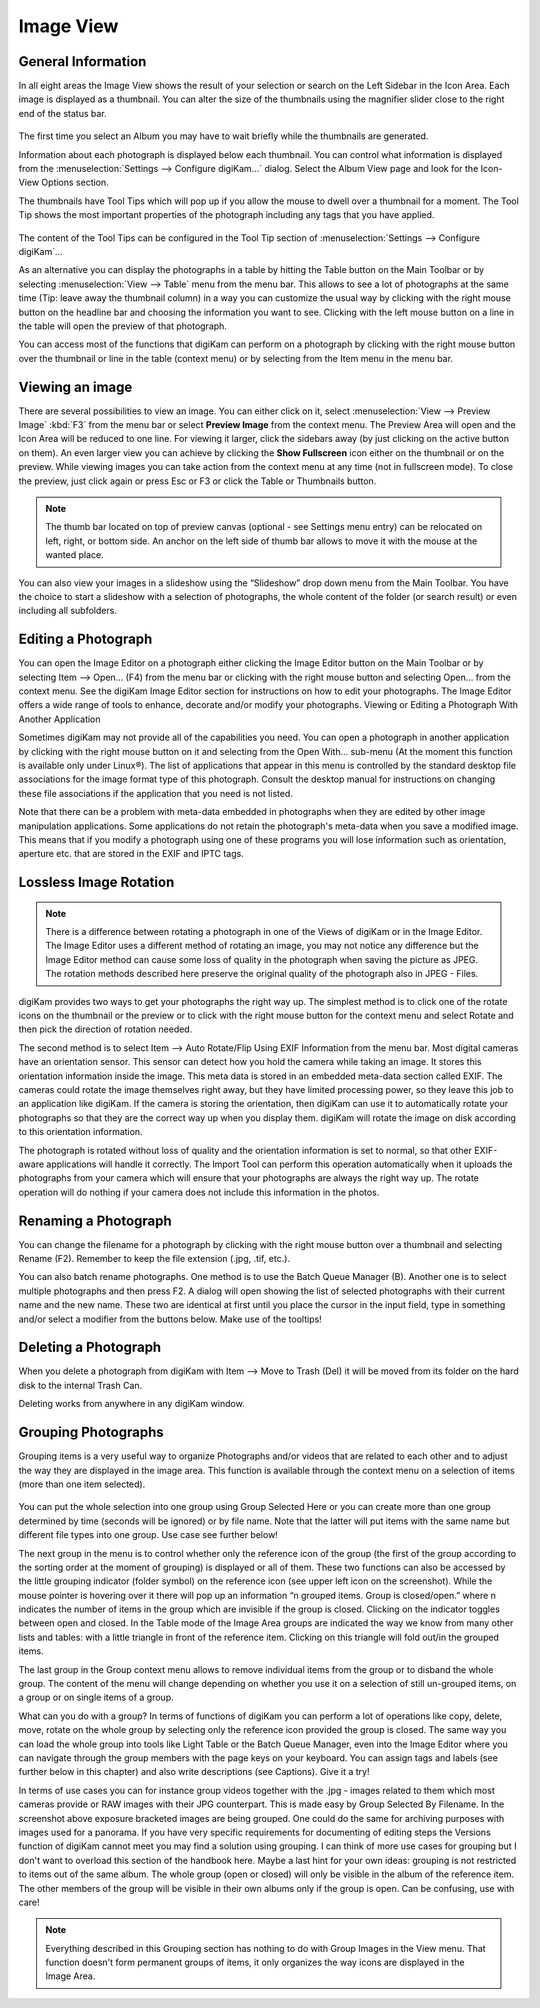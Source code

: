.. meta::
   :description: digiKam Main Window Image View
   :keywords: digiKam, documentation, user manual, photo management, open source, free, learn, easy

.. metadata-placeholder

   :authors: - digiKam Team (see Credits and License for details)

   :license: Creative Commons License SA 4.0

.. _image_view:

Image View
----------

General Information
~~~~~~~~~~~~~~~~~~~

In all eight areas the Image View shows the result of your selection or search on the Left Sidebar in the Icon Area. Each image is displayed as a thumbnail. You can alter the size of the thumbnails using the magnifier slider close to the right end of the status bar.

.. figure:: images/mainwindow_zoombuttons.webp

The first time you select an Album you may have to wait briefly while the thumbnails are generated.

Information about each photograph is displayed below each thumbnail. You can control what information is displayed from the :menuselection:`Settings --> Configure digiKam...` dialog. Select the Album View page and look for the Icon-View Options section.

The thumbnails have Tool Tips which will pop up if you allow the mouse to dwell over a thumbnail for a moment. The Tool Tip shows the most important properties of the photograph including any tags that you have applied.

.. figure:: images/mainwindow_tooltip.webp

The content of the Tool Tips can be configured in the Tool Tip section of :menuselection:`Settings --> Configure digiKam`...

As an alternative you can display the photographs in a table by hitting the Table button on the Main Toolbar or by selecting :menuselection:`View --> Table` menu from the menu bar. This allows to see a lot of photographs at the same time (Tip: leave away the thumbnail column) in a way you can customize the usual way by clicking with the right mouse button on the headline bar and choosing the information you want to see. Clicking with the left mouse button on a line in the table will open the preview of that photograph.

You can access most of the functions that digiKam can perform on a photograph by clicking with the right mouse button over the thumbnail or line in the table (context menu) or by selecting from the Item menu in the menu bar.

Viewing an image
~~~~~~~~~~~~~~~~

.. |icon_fullscreen| image:: images/mainwindow_icon_fullscreen.webp

There are several possibilities to view an image. You can either click on it, select :menuselection:`View --> Preview Image` :kbd:`F3` from the menu bar or select **Preview Image** from the context menu. The Preview Area will open and the Icon Area will be reduced to one line. For viewing it larger, click the sidebars away (by just clicking on the active button on them). An even larger view you can achieve by clicking the **Show Fullscreen** icon |icon_fullscreen| either on the thumbnail or on the preview. While viewing images you can take action from the context menu at any time (not in fullscreen mode). To close the preview, just click again or press Esc or F3 or click the Table or Thumbnails button.

.. figure:: images/mainwindow_preview.webp

.. note::

    The thumb bar located on top of preview canvas (optional - see Settings menu entry) can be relocated on left, right, or bottom side. An anchor on the left side of thumb bar allows to move it with the mouse at the wanted place.

You can also view your images in a slideshow using the “Slideshow” drop down menu from the Main Toolbar. You have the choice to start a slideshow with a selection of photographs, the whole content of the folder (or search result) or even including all subfolders.

Editing a Photograph
~~~~~~~~~~~~~~~~~~~~

You can open the Image Editor on a photograph either clicking the Image Editor button on the Main Toolbar or by selecting Item --> Open... (F4) from the menu bar or clicking with the right mouse button and selecting Open... from the context menu. See the digiKam Image Editor section for instructions on how to edit your photographs. The Image Editor offers a wide range of tools to enhance, decorate and/or modify your photographs.
Viewing or Editing a Photograph With Another Application

Sometimes digiKam may not provide all of the capabilities you need. You can open a photograph in another application by clicking with the right mouse button on it and selecting from the Open With... sub-menu (At the moment this function is available only under Linux®). The list of applications that appear in this menu is controlled by the standard desktop file associations for the image format type of this photograph. Consult the desktop manual for instructions on changing these file associations if the application that you need is not listed.

Note that there can be a problem with meta-data embedded in photographs when they are edited by other image manipulation applications. Some applications do not retain the photograph's meta-data when you save a modified image. This means that if you modify a photograph using one of these programs you will lose information such as orientation, aperture etc. that are stored in the EXIF and IPTC tags.

Lossless Image Rotation
~~~~~~~~~~~~~~~~~~~~~~~

.. note::

     There is a difference between rotating a photograph in one of the Views of digiKam or in the Image Editor. The Image Editor uses a different method of rotating an image, you may not notice any difference but the Image Editor method can cause some loss of quality in the photograph when saving the picture as JPEG. The rotation methods described here preserve the original quality of the photograph also in JPEG - Files. 

digiKam provides two ways to get your photographs the right way up. The simplest method is to click one of the rotate icons on the thumbnail or the preview or to click with the right mouse button for the context menu and select Rotate and then pick the direction of rotation needed.

The second method is to select Item --> Auto Rotate/Flip Using EXIF Information from the menu bar. Most digital cameras have an orientation sensor. This sensor can detect how you hold the camera while taking an image. It stores this orientation information inside the image. This meta data is stored in an embedded meta-data section called EXIF. The cameras could rotate the image themselves right away, but they have limited processing power, so they leave this job to an application like digiKam. If the camera is storing the orientation, then digiKam can use it to automatically rotate your photographs so that they are the correct way up when you display them. digiKam will rotate the image on disk according to this orientation information.

The photograph is rotated without loss of quality and the orientation information is set to normal, so that other EXIF-aware applications will handle it correctly. The Import Tool can perform this operation automatically when it uploads the photographs from your camera which will ensure that your photographs are always the right way up. The rotate operation will do nothing if your camera does not include this information in the photos.

Renaming a Photograph
~~~~~~~~~~~~~~~~~~~~~

You can change the filename for a photograph by clicking with the right mouse button over a thumbnail and selecting Rename (F2). Remember to keep the file extension (.jpg, .tif, etc.).

You can also batch rename photographs. One method is to use the Batch Queue Manager (B). Another one is to select multiple photographs and then press F2. A dialog will open showing the list of selected photographs with their current name and the new name. These two are identical at first until you place the cursor in the input field, type in something and/or select a modifier from the buttons below. Make use of the tooltips!

Deleting a Photograph
~~~~~~~~~~~~~~~~~~~~~

When you delete a photograph from digiKam with Item --> Move to Trash (Del) it will be moved from its folder on the hard disk to the internal Trash Can.

Deleting works from anywhere in any digiKam window.

Grouping Photographs
~~~~~~~~~~~~~~~~~~~~

Grouping items is a very useful way to organize Photographs and/or videos that are related to each other and to adjust the way they are displayed in the image area. This function is available through the context menu on a selection of items (more than one item selected).

.. figure:: images/mainwindow_group.webp

You can put the whole selection into one group using Group Selected Here or you can create more than one group determined by time (seconds will be ignored) or by file name. Note that the latter will put items with the same name but different file types into one group. Use case see further below!

The next group in the menu is to control whether only the reference icon of the group (the first of the group according to the sorting order at the moment of grouping) is displayed or all of them. These two functions can also be accessed by the little grouping indicator (folder symbol) on the reference icon (see upper left icon on the screenshot). While the mouse pointer is hovering over it there will pop up an information “n grouped items. Group is closed/open.” where n indicates the number of items in the group which are invisible if the group is closed. Clicking on the indicator toggles between open and closed. In the Table mode of the Image Area groups are indicated the way we know from many other lists and tables: with a little triangle in front of the reference item. Clicking on this triangle will fold out/in the grouped items.

The last group in the Group context menu allows to remove individual items from the group or to disband the whole group. The content of the menu will change depending on whether you use it on a selection of still un-grouped items, on a group or on single items of a group.

What can you do with a group? In terms of functions of digiKam you can perform a lot of operations like copy, delete, move, rotate on the whole group by selecting only the reference icon provided the group is closed. The same way you can load the whole group into tools like Light Table or the Batch Queue Manager, even into the Image Editor where you can navigate through the group members with the page keys on your keyboard. You can assign tags and labels (see further below in this chapter) and also write descriptions (see Captions). Give it a try!

In terms of use cases you can for instance group videos together with the .jpg - images related to them which most cameras provide or RAW images with their JPG counterpart. This is made easy by Group Selected By Filename. In the screenshot above exposure bracketed images are being grouped. One could do the same for archiving purposes with images used for a panorama. If you have very specific requirements for documenting of editing steps the Versions function of digiKam cannot meet you may find a solution using grouping. I can think of more use cases for grouping but I don't want to overload this section of the handbook here. Maybe a last hint for your own ideas: grouping is not restricted to items out of the same album. The whole group (open or closed) will only be visible in the album of the reference item. The other members of the group will be visible in their own albums only if the group is open. Can be confusing, use with care!

.. note::

     Everything described in this Grouping section has nothing to do with Group Images in the View menu. That function doesn't form permanent groups of items, it only organizes the way icons are displayed in the Image Area.

